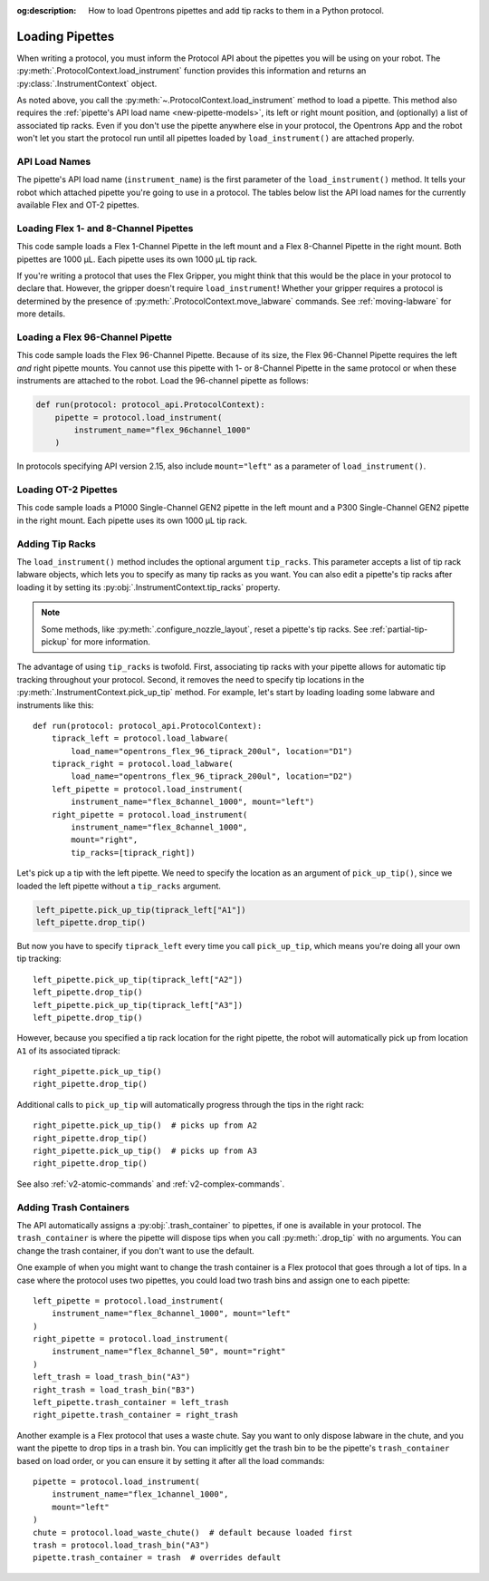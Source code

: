 :og:description: How to load Opentrons pipettes and add tip racks to them in a Python protocol.

.. _new-create-pipette:
.. _loading-pipettes:

****************
Loading Pipettes
****************

When writing a protocol, you must inform the Protocol API about the pipettes you will be using on your robot. The :py:meth:`.ProtocolContext.load_instrument` function provides this information and returns an :py:class:`.InstrumentContext` object.

As noted above, you call the :py:meth:`~.ProtocolContext.load_instrument` method to load a pipette. This method also requires the :ref:`pipette's API load name <new-pipette-models>`, its left or right mount position, and (optionally) a list of associated tip racks. Even if you don't use the pipette anywhere else in your protocol, the Opentrons App and the robot won't let you start the protocol run until all pipettes loaded by ``load_instrument()`` are attached properly.

.. _new-pipette-models:

API Load Names
==============

The pipette's API load name (``instrument_name``) is the first parameter of the ``load_instrument()`` method. It tells your robot which attached pipette you're going to use in a protocol. The tables below list the API load names for the currently available Flex and OT-2 pipettes.

.. tabs::

    .. tab:: Flex Pipettes
        
        +-------------------------+---------------+-------------------------+
        | Pipette Model           | Volume (µL)   | API Load Name           |
        +=========================+===============+===+=====================+
        | Flex 1-Channel Pipette  | 1–50          | ``flex_1channel_50``    |
        +                         +---------------+-------------------------+
        |                         | 5–1000        | ``flex_1channel_1000``  |
        +-------------------------+---------------+-------------------------+
        | Flex 8-Channel Pipette  | 1–50          | ``flex_8channel_50``    |
        +                         +---------------+-------------------------+
        |                         | 5–1000        | ``flex_8channel_1000``  |
        +-------------------------+---------------+-------------------------+
        | Flex 96-Channel Pipette | 5–1000        | ``flex_96channel_1000`` |
        +-------------------------+---------------+-------------------------+

    .. tab:: OT-2 Pipettes

        +-----------------------------+--------------------+-----------------------+
        | Pipette Model               | Volume (µL)        | API Load Name         |
        +=============================+====================+=======================+
        | P20 Single-Channel GEN2     | 1-20               | ``p20_single_gen2``   |
        +-----------------------------+                    +-----------------------+
        | P20 Multi-Channel GEN2      |                    | ``p20_multi_gen2``    |
        +-----------------------------+--------------------+-----------------------+
        | P300 Single-Channel GEN2    | 20-300             | ``p300_single_gen2``  |
        +-----------------------------+                    +-----------------------+
        | P300 Multi-Channel GEN2     |                    | ``p300_multi_gen2``   |
        +-----------------------------+--------------------+-----------------------+
        | P1000 Single-Channel GEN2   | 100-1000           | ``p1000_single_gen2`` |
        +-----------------------------+--------------------+-----------------------+

        See the :ref:`OT-2 Pipette Generations <ot2-pipette-generations>` section if you're using GEN1 pipettes on an OT-2. The GEN1 family includes the P10, P50, and P300 single- and multi-channel pipettes, along with the P1000 single-channel model.

Loading Flex 1- and 8-Channel Pipettes
======================================

This code sample loads a Flex 1-Channel Pipette in the left mount and a Flex 8-Channel Pipette in the right mount. Both pipettes are 1000 µL. Each pipette uses its own 1000 µL tip rack.  

.. code-block:: Python
    :substitutions:

    from opentrons import protocol_api
    
    requirements = {"robotType": "Flex", "apiLevel":"|apiLevel|"}

    def run(protocol: protocol_api.ProtocolContext):
        tiprack1 = protocol.load_labware(
            load_name="opentrons_flex_96_tiprack_1000ul", location="D1")
        tiprack2 = protocol.load_labware(
            load_name="opentrons_flex_96_tiprack_1000ul", location="C1")       
        left = protocol.load_instrument(
            instrument_name="flex_1channel_1000",
            mount="left",
            tip_racks=[tiprack1])                
        right = protocol.load_instrument(
            instrument_name="flex_8channel_1000",
            mount="right",
            tip_racks=[tiprack2]) 

If you're writing a protocol that uses the Flex Gripper, you might think that this would be the place in your protocol to declare that. However, the gripper doesn't require ``load_instrument``! Whether your gripper requires a protocol is determined by the presence of :py:meth:`.ProtocolContext.move_labware` commands. See :ref:`moving-labware` for more details.

Loading a Flex 96-Channel Pipette
=================================

This code sample loads the Flex 96-Channel Pipette. Because of its size, the Flex 96-Channel Pipette requires the left *and* right pipette mounts. You cannot use this pipette with 1- or 8-Channel Pipette in the same protocol or when these instruments are attached to the robot. Load the 96-channel pipette as follows:

.. code-block:: python

    def run(protocol: protocol_api.ProtocolContext):
        pipette = protocol.load_instrument(
            instrument_name="flex_96channel_1000"
        )

In protocols specifying API version 2.15, also include ``mount="left"`` as a parameter of ``load_instrument()``.

.. versionadded:: 2.15
.. versionchanged:: 2.16
    The ``mount`` parameter is optional.

Loading OT-2 Pipettes
=====================

This code sample loads a P1000 Single-Channel GEN2 pipette in the left mount and a P300 Single-Channel GEN2 pipette in the right mount. Each pipette uses its own 1000 µL tip rack. 

.. code-block:: python
    :substitutions:

    from opentrons import protocol_api

    metadata = {"apiLevel": "|apiLevel|"}

    def run(protocol: protocol_api.ProtocolContext):
        tiprack1 = protocol.load_labware(
            load_name="opentrons_96_tiprack_1000ul", location=1)
        tiprack2 = protocol.load_labware(
            load_name="opentrons_96_tiprack_1000ul", location=2)
        left = protocol.load_instrument(
            instrument_name="p1000_single_gen2",
            mount="left",
            tip_racks=[tiprack1])
        right = protocol.load_instrument(
            instrument_name="p300_multi_gen2",
            mount="right",
            tip_racks=[tiprack1])

.. versionadded:: 2.0

.. _pipette-tip-racks:

Adding Tip Racks
================

The ``load_instrument()`` method includes the optional argument ``tip_racks``. This parameter accepts a list of tip rack labware objects, which lets you to specify as many tip racks as you want. You can also edit a pipette's tip racks after loading it by setting its :py:obj:`.InstrumentContext.tip_racks` property.

.. note::
    Some methods, like :py:meth:`.configure_nozzle_layout`, reset a pipette's tip racks. See :ref:`partial-tip-pickup` for more information.

The advantage of using ``tip_racks`` is twofold. First, associating tip racks with your pipette allows for automatic tip tracking throughout your protocol. Second, it removes the need to specify tip locations in the :py:meth:`.InstrumentContext.pick_up_tip` method. For example, let's start by loading loading some labware and instruments like this::
        
    def run(protocol: protocol_api.ProtocolContext):
        tiprack_left = protocol.load_labware(
            load_name="opentrons_flex_96_tiprack_200ul", location="D1")
        tiprack_right = protocol.load_labware(
            load_name="opentrons_flex_96_tiprack_200ul", location="D2")
        left_pipette = protocol.load_instrument(
            instrument_name="flex_8channel_1000", mount="left")
        right_pipette = protocol.load_instrument(
            instrument_name="flex_8channel_1000",
            mount="right",
            tip_racks=[tiprack_right])

Let's pick up a tip with the left pipette. We need to specify the location as an argument of ``pick_up_tip()``, since we loaded the left pipette without a ``tip_racks`` argument.

.. code-block:: python

    left_pipette.pick_up_tip(tiprack_left["A1"])
    left_pipette.drop_tip()

But now you have to specify ``tiprack_left`` every time you call ``pick_up_tip``, which means you're doing all your own tip tracking::

    left_pipette.pick_up_tip(tiprack_left["A2"])
    left_pipette.drop_tip()
    left_pipette.pick_up_tip(tiprack_left["A3"])
    left_pipette.drop_tip()

However, because you specified a tip rack location for the right pipette, the robot will automatically pick up from location ``A1`` of its associated tiprack::
    
    right_pipette.pick_up_tip()
    right_pipette.drop_tip()

Additional calls to ``pick_up_tip`` will automatically progress through the tips in the right rack::

    right_pipette.pick_up_tip()  # picks up from A2
    right_pipette.drop_tip()
    right_pipette.pick_up_tip()  # picks up from A3
    right_pipette.drop_tip()
       
.. versionadded:: 2.0

See also :ref:`v2-atomic-commands` and :ref:`v2-complex-commands`.

.. _pipette-trash-containers:

Adding Trash Containers
=======================

The API automatically assigns a :py:obj:`.trash_container` to pipettes, if one is available in your protocol. The ``trash_container`` is where the pipette will dispose tips when you call :py:meth:`.drop_tip` with no arguments. You can change the trash container, if you don't want to use the default. 

One example of when you might want to change the trash container is a Flex protocol that goes through a lot of tips. In a case where the protocol uses two pipettes, you could load two trash bins and assign one to each pipette::

    left_pipette = protocol.load_instrument(
        instrument_name="flex_8channel_1000", mount="left"
    )
    right_pipette = protocol.load_instrument(
        instrument_name="flex_8channel_50", mount="right"
    )
    left_trash = load_trash_bin("A3")
    right_trash = load_trash_bin("B3")
    left_pipette.trash_container = left_trash
    right_pipette.trash_container = right_trash

Another example is a Flex protocol that uses a waste chute. Say you want to only dispose labware in the chute, and you want the pipette to drop tips in a trash bin. You can implicitly get the trash bin to be the pipette's ``trash_container`` based on load order, or you can ensure it by setting it after all the load commands::

    pipette = protocol.load_instrument(
        instrument_name="flex_1channel_1000",
        mount="left"
    )
    chute = protocol.load_waste_chute()  # default because loaded first
    trash = protocol.load_trash_bin("A3")
    pipette.trash_container = trash  # overrides default

.. versionadded:: 2.0
.. versionchanged:: 2.16
    Added support for ``TrashBin`` and ``WasteChute`` objects.

